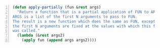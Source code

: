 #+BEGIN_SRC emacs-lisp -n :async :results verbatim code
  (defun apply-partially (fun &rest args)
    "Return a function that is a partial application of FUN to ARGS.
  ARGS is a list of the first N arguments to pass to FUN.
  The result is a new function which does the same as FUN, except that
  the first N arguments are fixed at the values with which this function
  was called."
    (lambda (&rest args2)
      (apply fun (append args args2))))
#+END_SRC